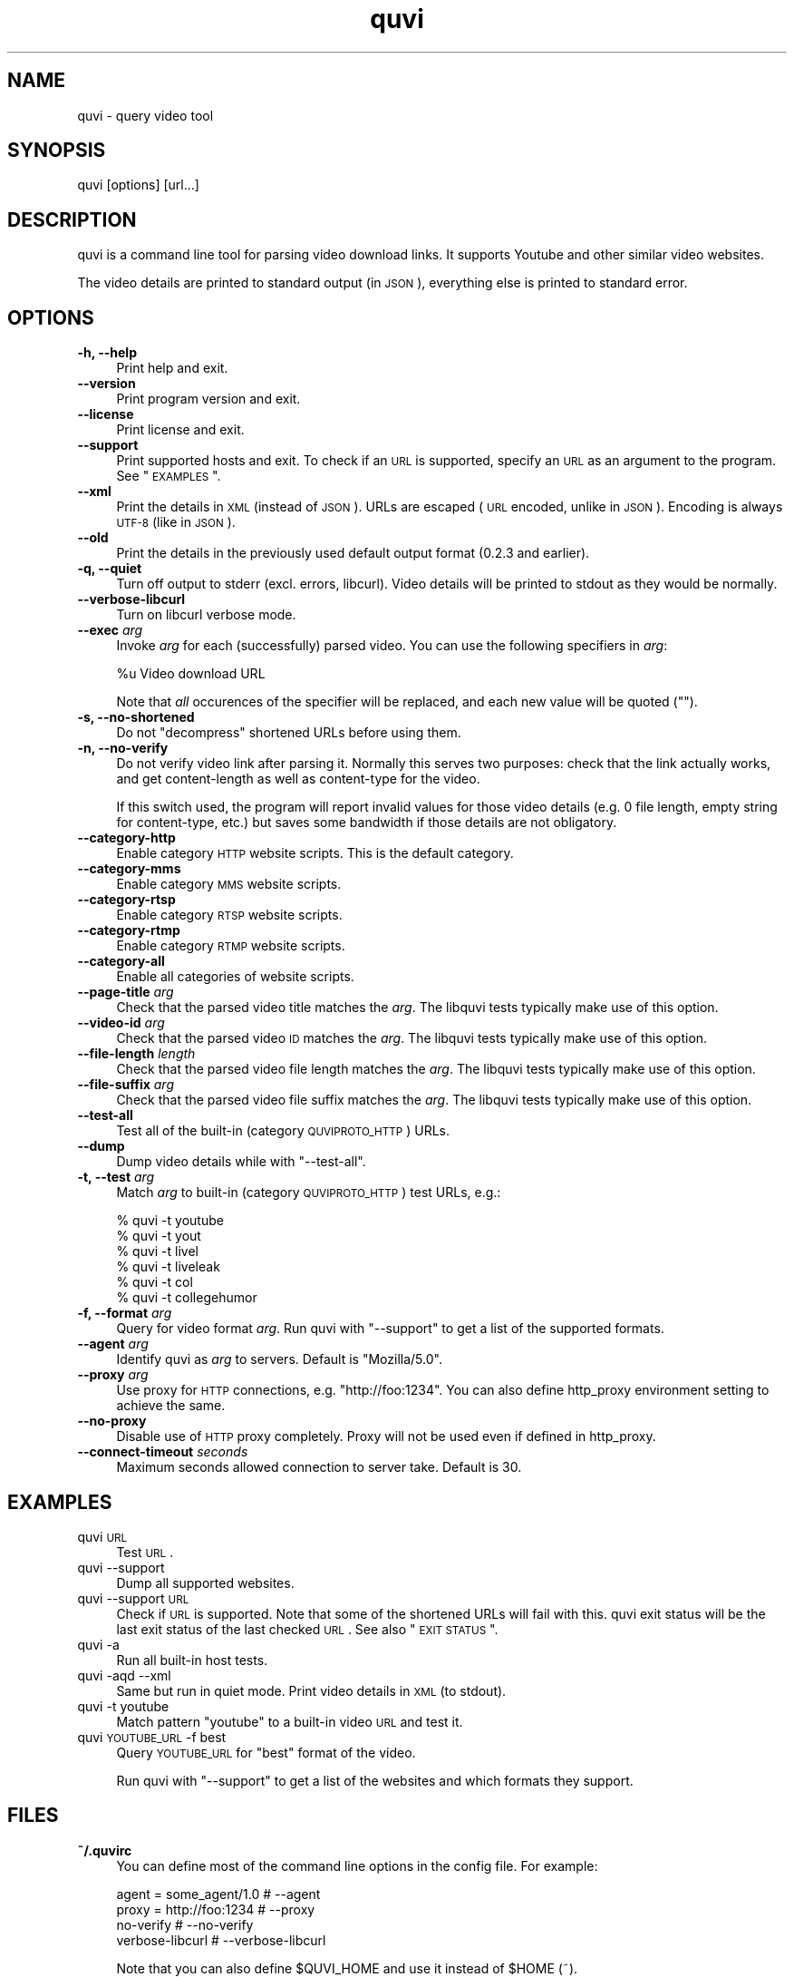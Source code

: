 .\" Automatically generated by Pod::Man 2.23 (Pod::Simple 3.14)
.\"
.\" Standard preamble:
.\" ========================================================================
.de Sp \" Vertical space (when we can't use .PP)
.if t .sp .5v
.if n .sp
..
.de Vb \" Begin verbatim text
.ft CW
.nf
.ne \\$1
..
.de Ve \" End verbatim text
.ft R
.fi
..
.\" Set up some character translations and predefined strings.  \*(-- will
.\" give an unbreakable dash, \*(PI will give pi, \*(L" will give a left
.\" double quote, and \*(R" will give a right double quote.  \*(C+ will
.\" give a nicer C++.  Capital omega is used to do unbreakable dashes and
.\" therefore won't be available.  \*(C` and \*(C' expand to `' in nroff,
.\" nothing in troff, for use with C<>.
.tr \(*W-
.ds C+ C\v'-.1v'\h'-1p'\s-2+\h'-1p'+\s0\v'.1v'\h'-1p'
.ie n \{\
.    ds -- \(*W-
.    ds PI pi
.    if (\n(.H=4u)&(1m=24u) .ds -- \(*W\h'-12u'\(*W\h'-12u'-\" diablo 10 pitch
.    if (\n(.H=4u)&(1m=20u) .ds -- \(*W\h'-12u'\(*W\h'-8u'-\"  diablo 12 pitch
.    ds L" ""
.    ds R" ""
.    ds C` ""
.    ds C' ""
'br\}
.el\{\
.    ds -- \|\(em\|
.    ds PI \(*p
.    ds L" ``
.    ds R" ''
'br\}
.\"
.\" Escape single quotes in literal strings from groff's Unicode transform.
.ie \n(.g .ds Aq \(aq
.el       .ds Aq '
.\"
.\" If the F register is turned on, we'll generate index entries on stderr for
.\" titles (.TH), headers (.SH), subsections (.SS), items (.Ip), and index
.\" entries marked with X<> in POD.  Of course, you'll have to process the
.\" output yourself in some meaningful fashion.
.ie \nF \{\
.    de IX
.    tm Index:\\$1\t\\n%\t"\\$2"
..
.    nr % 0
.    rr F
.\}
.el \{\
.    de IX
..
.\}
.\"
.\" Accent mark definitions (@(#)ms.acc 1.5 88/02/08 SMI; from UCB 4.2).
.\" Fear.  Run.  Save yourself.  No user-serviceable parts.
.    \" fudge factors for nroff and troff
.if n \{\
.    ds #H 0
.    ds #V .8m
.    ds #F .3m
.    ds #[ \f1
.    ds #] \fP
.\}
.if t \{\
.    ds #H ((1u-(\\\\n(.fu%2u))*.13m)
.    ds #V .6m
.    ds #F 0
.    ds #[ \&
.    ds #] \&
.\}
.    \" simple accents for nroff and troff
.if n \{\
.    ds ' \&
.    ds ` \&
.    ds ^ \&
.    ds , \&
.    ds ~ ~
.    ds /
.\}
.if t \{\
.    ds ' \\k:\h'-(\\n(.wu*8/10-\*(#H)'\'\h"|\\n:u"
.    ds ` \\k:\h'-(\\n(.wu*8/10-\*(#H)'\`\h'|\\n:u'
.    ds ^ \\k:\h'-(\\n(.wu*10/11-\*(#H)'^\h'|\\n:u'
.    ds , \\k:\h'-(\\n(.wu*8/10)',\h'|\\n:u'
.    ds ~ \\k:\h'-(\\n(.wu-\*(#H-.1m)'~\h'|\\n:u'
.    ds / \\k:\h'-(\\n(.wu*8/10-\*(#H)'\z\(sl\h'|\\n:u'
.\}
.    \" troff and (daisy-wheel) nroff accents
.ds : \\k:\h'-(\\n(.wu*8/10-\*(#H+.1m+\*(#F)'\v'-\*(#V'\z.\h'.2m+\*(#F'.\h'|\\n:u'\v'\*(#V'
.ds 8 \h'\*(#H'\(*b\h'-\*(#H'
.ds o \\k:\h'-(\\n(.wu+\w'\(de'u-\*(#H)/2u'\v'-.3n'\*(#[\z\(de\v'.3n'\h'|\\n:u'\*(#]
.ds d- \h'\*(#H'\(pd\h'-\w'~'u'\v'-.25m'\f2\(hy\fP\v'.25m'\h'-\*(#H'
.ds D- D\\k:\h'-\w'D'u'\v'-.11m'\z\(hy\v'.11m'\h'|\\n:u'
.ds th \*(#[\v'.3m'\s+1I\s-1\v'-.3m'\h'-(\w'I'u*2/3)'\s-1o\s+1\*(#]
.ds Th \*(#[\s+2I\s-2\h'-\w'I'u*3/5'\v'-.3m'o\v'.3m'\*(#]
.ds ae a\h'-(\w'a'u*4/10)'e
.ds Ae A\h'-(\w'A'u*4/10)'E
.    \" corrections for vroff
.if v .ds ~ \\k:\h'-(\\n(.wu*9/10-\*(#H)'\s-2\u~\d\s+2\h'|\\n:u'
.if v .ds ^ \\k:\h'-(\\n(.wu*10/11-\*(#H)'\v'-.4m'^\v'.4m'\h'|\\n:u'
.    \" for low resolution devices (crt and lpr)
.if \n(.H>23 .if \n(.V>19 \
\{\
.    ds : e
.    ds 8 ss
.    ds o a
.    ds d- d\h'-1'\(ga
.    ds D- D\h'-1'\(hy
.    ds th \o'bp'
.    ds Th \o'LP'
.    ds ae ae
.    ds Ae AE
.\}
.rm #[ #] #H #V #F C
.\" ========================================================================
.\"
.IX Title "quvi 1"
.TH quvi 1 "2010-12-29" "0.2.12" "quvi manual"
.\" For nroff, turn off justification.  Always turn off hyphenation; it makes
.\" way too many mistakes in technical documents.
.if n .ad l
.nh
.SH "NAME"
quvi \- query video tool
.SH "SYNOPSIS"
.IX Header "SYNOPSIS"
quvi [options] [url...]
.SH "DESCRIPTION"
.IX Header "DESCRIPTION"
quvi is a command line tool for parsing video download links.
It supports Youtube and other similar video websites.
.PP
The video details are printed to standard output (in \s-1JSON\s0),
everything else is printed to standard error.
.SH "OPTIONS"
.IX Header "OPTIONS"
.IP "\fB\-h, \-\-help\fR" 4
.IX Item "-h, --help"
Print help and exit.
.IP "\fB\-\-version\fR" 4
.IX Item "--version"
Print program version and exit.
.IP "\fB\-\-license\fR" 4
.IX Item "--license"
Print license and exit.
.IP "\fB\-\-support\fR" 4
.IX Item "--support"
Print supported hosts and exit. To check if an \s-1URL\s0 is supported, specify
an \s-1URL\s0 as an argument to the program. See \*(L"\s-1EXAMPLES\s0\*(R".
.IP "\fB\-\-xml\fR" 4
.IX Item "--xml"
Print the details in \s-1XML\s0 (instead of \s-1JSON\s0). URLs are escaped (\s-1URL\s0 encoded,
unlike in \s-1JSON\s0). Encoding is always \s-1UTF\-8\s0 (like in \s-1JSON\s0).
.IP "\fB\-\-old\fR" 4
.IX Item "--old"
Print the details in the previously used default output format
(0.2.3 and earlier).
.IP "\fB\-q, \-\-quiet\fR" 4
.IX Item "-q, --quiet"
Turn off output to stderr (excl. errors, libcurl). Video details will
be printed to stdout as they would be normally.
.IP "\fB\-\-verbose\-libcurl\fR" 4
.IX Item "--verbose-libcurl"
Turn on libcurl verbose mode.
.IP "\fB\-\-exec\fR \fIarg\fR" 4
.IX Item "--exec arg"
Invoke \fIarg\fR for each (successfully) parsed video. You can use the following
specifiers in \fIarg\fR:
.Sp
.Vb 1
\&    %u  Video download URL
.Ve
.Sp
Note that \fIall\fR occurences of the specifier will be replaced,
and each new value will be quoted ("").
.IP "\fB\-s, \-\-no\-shortened\fR" 4
.IX Item "-s, --no-shortened"
Do not \*(L"decompress\*(R" shortened URLs before using them.
.IP "\fB\-n, \-\-no\-verify\fR" 4
.IX Item "-n, --no-verify"
Do not verify video link after parsing it. Normally this serves two
purposes: check that the link actually works, and get content-length
as well as content-type for the video.
.Sp
If this switch used, the program will report invalid values for those
video details (e.g. 0 file length, empty string for content-type, etc.)
but saves some bandwidth if those details are not obligatory.
.IP "\fB\-\-category\-http\fR" 4
.IX Item "--category-http"
Enable category \s-1HTTP\s0 website scripts. This is the default category.
.IP "\fB\-\-category\-mms\fR" 4
.IX Item "--category-mms"
Enable category \s-1MMS\s0 website scripts.
.IP "\fB\-\-category\-rtsp\fR" 4
.IX Item "--category-rtsp"
Enable category \s-1RTSP\s0 website scripts.
.IP "\fB\-\-category\-rtmp\fR" 4
.IX Item "--category-rtmp"
Enable category \s-1RTMP\s0 website scripts.
.IP "\fB\-\-category\-all\fR" 4
.IX Item "--category-all"
Enable all categories of website scripts.
.IP "\fB\-\-page\-title\fR \fIarg\fR" 4
.IX Item "--page-title arg"
Check that the parsed video title matches the \fIarg\fR.
The libquvi tests typically make use of this option.
.IP "\fB\-\-video\-id\fR \fIarg\fR" 4
.IX Item "--video-id arg"
Check that the parsed video \s-1ID\s0 matches the \fIarg\fR.
The libquvi tests typically make use of this option.
.IP "\fB\-\-file\-length\fR \fIlength\fR" 4
.IX Item "--file-length length"
Check that the parsed video file length matches the \fIarg\fR.
The libquvi tests typically make use of this option.
.IP "\fB\-\-file\-suffix\fR \fIarg\fR" 4
.IX Item "--file-suffix arg"
Check that the parsed video file suffix matches the \fIarg\fR.
The libquvi tests typically make use of this option.
.IP "\fB\-\-test\-all\fR" 4
.IX Item "--test-all"
Test all of the built-in (category \s-1QUVIPROTO_HTTP\s0) URLs.
.IP "\fB\-\-dump\fR" 4
.IX Item "--dump"
Dump video details while with \f(CW\*(C`\-\-test\-all\*(C'\fR.
.IP "\fB\-t, \-\-test\fR \fIarg\fR" 4
.IX Item "-t, --test arg"
Match \fIarg\fR to built-in (category \s-1QUVIPROTO_HTTP\s0) test URLs, e.g.:
.Sp
.Vb 6
\&    % quvi \-t youtube
\&    % quvi \-t yout
\&    % quvi \-t livel
\&    % quvi \-t liveleak
\&    % quvi \-t col
\&    % quvi \-t collegehumor
.Ve
.IP "\fB\-f, \-\-format\fR \fIarg\fR" 4
.IX Item "-f, --format arg"
Query for video format \fIarg\fR. Run quvi with \f(CW\*(C`\-\-support\*(C'\fR to get a list
of the supported formats.
.IP "\fB\-\-agent\fR \fIarg\fR" 4
.IX Item "--agent arg"
Identify quvi as \fIarg\fR to servers. Default is \*(L"Mozilla/5.0\*(R".
.IP "\fB\-\-proxy\fR \fIarg\fR" 4
.IX Item "--proxy arg"
Use proxy for \s-1HTTP\s0 connections, e.g. \*(L"http://foo:1234\*(R".
You can also define http_proxy environment setting to
achieve the same.
.IP "\fB\-\-no\-proxy\fR" 4
.IX Item "--no-proxy"
Disable use of \s-1HTTP\s0 proxy completely. Proxy will not
be used even if defined in http_proxy.
.IP "\fB\-\-connect\-timeout\fR \fIseconds\fR" 4
.IX Item "--connect-timeout seconds"
Maximum seconds allowed connection to server take.
Default is 30.
.SH "EXAMPLES"
.IX Header "EXAMPLES"
.IP "quvi \s-1URL\s0" 4
.IX Item "quvi URL"
Test \s-1URL\s0.
.IP "quvi \-\-support" 4
.IX Item "quvi --support"
Dump all supported websites.
.IP "quvi \-\-support \s-1URL\s0" 4
.IX Item "quvi --support URL"
Check if \s-1URL\s0 is supported. Note that some of the shortened URLs will
fail with this. quvi exit status will be the last exit status of the
last checked \s-1URL\s0. See also \*(L"\s-1EXIT\s0 \s-1STATUS\s0\*(R".
.IP "quvi \-a" 4
.IX Item "quvi -a"
Run all built-in host tests.
.IP "quvi \-aqd \-\-xml" 4
.IX Item "quvi -aqd --xml"
Same but run in quiet mode. Print video details in \s-1XML\s0 (to stdout).
.IP "quvi \-t youtube" 4
.IX Item "quvi -t youtube"
Match pattern \*(L"youtube\*(R" to a built-in video \s-1URL\s0 and test it.
.IP "quvi \s-1YOUTUBE_URL\s0 \-f best" 4
.IX Item "quvi YOUTUBE_URL -f best"
Query \s-1YOUTUBE_URL\s0 for \*(L"best\*(R" format of the video.
.Sp
Run quvi with \f(CW\*(C`\-\-support\*(C'\fR to get a list of the websites
and which formats they support.
.SH "FILES"
.IX Header "FILES"
.IP "\fB~/.quvirc\fR" 4
.IX Item "~/.quvirc"
You can define most of the command line options in the
config file. For example:
.Sp
.Vb 4
\& agent = some_agent/1.0     # \-\-agent
\& proxy = http://foo:1234    # \-\-proxy
\& no\-verify                  # \-\-no\-verify
\& verbose\-libcurl            # \-\-verbose\-libcurl
.Ve
.Sp
Note that you can also define \f(CW$QUVI_HOME\fR and use it instead of \f(CW$HOME\fR (~).
.SH "ENVIRONMENT"
.IX Header "ENVIRONMENT"
.IP "\fB\s-1QUVI_HOME\s0\fR" 4
.IX Item "QUVI_HOME"
Path to the directory containing the configuration file (.quvirc).
Mimics \f(CW$HOME\fR found on Unix-like systems. Note that using this
overrides the use of \f(CW$HOME\fR.
.IP "\fB\s-1QUVI_BASEDIR\s0\fR" 4
.IX Item "QUVI_BASEDIR"
Exclusive path to the directory holding the essential libquvi files,
or the Lua scripts.
.Sp
Exlusivity here means that by setting this variable, the user
can override all other built-in and default search paths.
.Sp
Not to be confused with \fB\s-1QUVI_HOME\s0\fR which is strictly for
\&\f(CWquvi(1)\fR, whereas \fB\s-1QUVI_BASEDIR\s0\fR is for libquvi.
.IP "\fB\s-1QUVI_SHOW_SCANDIR\s0\fR" 4
.IX Item "QUVI_SHOW_SCANDIR"
Set this variable if you need libquvi to report the scanned
directory paths. Each scanned path is printed to stderr.
.SH "EXIT STATUS"
.IX Header "EXIT STATUS"
quvi exits with 0 on success and >0 if an error occurred.
.PP
.Vb 10
\&  QUVI_OK               = 0x00
\&  QUVI_MEM              = 0x01, Memory allocation failed
\&  QUVI_BADHANDLE        = 0x02, Bad session handle
\&  QUVI_INVARG           = 0x03, Invalid function argument
\&  QUVI_CURLINIT         = 0x04, libcurl initialization failed
\&  QUVI_LAST             = 0x05, Indicates end of list iteration
\&  QUVI_ABORTEDBYCALLBACK= 0x06, Aborted by callback function
\&  QUVI_LUAINIT          = 0x07, Lua initialization failure
\&  QUVI_NOLUAWEBSITE     = 0x08, Failed to find lua website scripts
\&  \-\-
\&  QUVI_PCRE             = 0x40, libpcre error occurred, deprecated 0.2.9+
\&  QUVI_NOSUPPORT        = 0x41, libquvi does not support the video host
\&  QUVI_CURL             = 0x42, libcurl error occurred
\&  QUVI_ICONV            = 0x43, libiconv error occurred
\&  QUVI_LUA              = 0x44, lua error occurred
.Ve
.SH "DEBUGGING TIPS"
.IX Header "DEBUGGING TIPS"
.IP "\fB\-\-verbose\-libcurl\fR" 4
.IX Item "--verbose-libcurl"
You can use this switch to amp up libcurl verbosity.
.IP "\fBDebug symbols\fR" 4
.IX Item "Debug symbols"
Compile quvi with \f(CW\*(C`\-g\*(C'\fR, refer to \f(CWgcc(1)\fR documentation for the
details.
.IP "\fBOther tools\fR" 4
.IX Item "Other tools"
Make use of such tools as \f(CWstrace(1)\fR, \f(CWgdb(1)\fR and \f(CWvalgrind(1)\fR.
They may prove invaluable.
.SH "WWW"
.IX Header "WWW"
<http://quvi.sourceforge.net/>
.SH "CONTRIBUTE"
.IX Header "CONTRIBUTE"
<http://repo.or.cz/w/quvi.git/tree/HEAD:/doc>
.SH "AUTHOR"
.IX Header "AUTHOR"
Toni Gundogdu <legatvs at sign gmail com>.
.PP
Thanks to all those who have contributed to the project
by sending patches, reporting bugs and writing feedback.
You know who you are.
